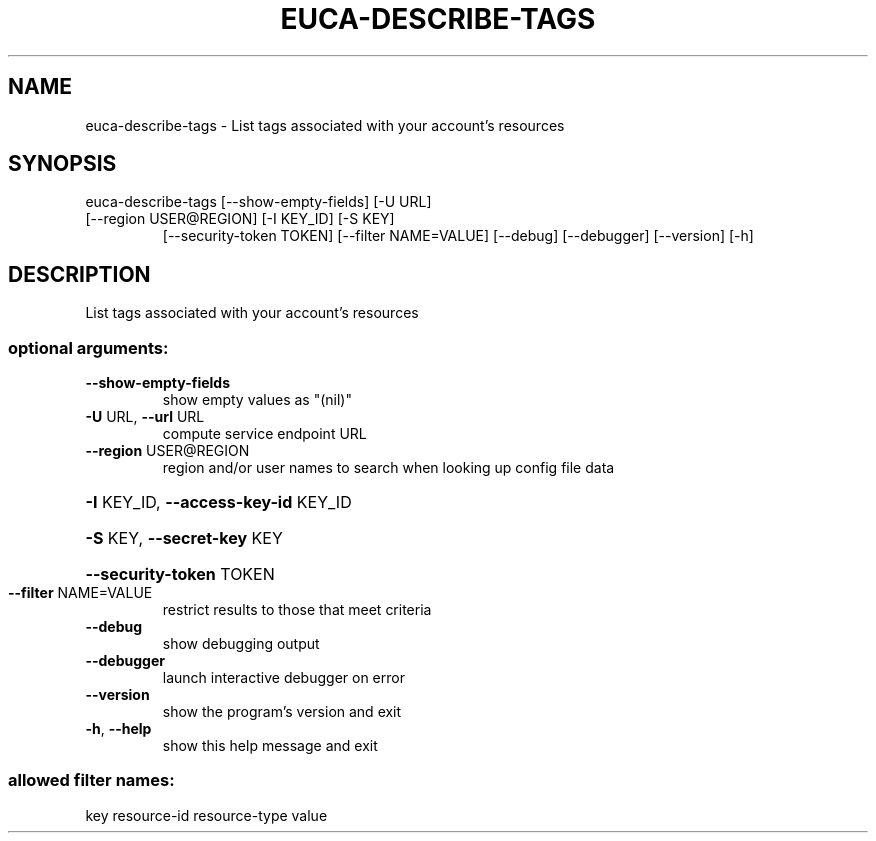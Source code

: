 .\" DO NOT MODIFY THIS FILE!  It was generated by help2man 1.47.1.
.TH EUCA-DESCRIBE-TAGS "1" "July 2015" "euca2ools 3.2.1" "User Commands"
.SH NAME
euca-describe-tags \- List tags associated with your account's resources
.SH SYNOPSIS
euca\-describe\-tags [\-\-show\-empty\-fields] [\-U URL]
.TP
[\-\-region USER@REGION] [\-I KEY_ID] [\-S KEY]
[\-\-security\-token TOKEN] [\-\-filter NAME=VALUE]
[\-\-debug] [\-\-debugger] [\-\-version] [\-h]
.SH DESCRIPTION
List tags associated with your account's resources
.SS "optional arguments:"
.TP
\fB\-\-show\-empty\-fields\fR
show empty values as "(nil)"
.TP
\fB\-U\fR URL, \fB\-\-url\fR URL
compute service endpoint URL
.TP
\fB\-\-region\fR USER@REGION
region and/or user names to search when looking up
config file data
.HP
\fB\-I\fR KEY_ID, \fB\-\-access\-key\-id\fR KEY_ID
.HP
\fB\-S\fR KEY, \fB\-\-secret\-key\fR KEY
.HP
\fB\-\-security\-token\fR TOKEN
.TP
\fB\-\-filter\fR NAME=VALUE
restrict results to those that meet criteria
.TP
\fB\-\-debug\fR
show debugging output
.TP
\fB\-\-debugger\fR
launch interactive debugger on error
.TP
\fB\-\-version\fR
show the program's version and exit
.TP
\fB\-h\fR, \fB\-\-help\fR
show this help message and exit
.SS "allowed filter names:"
key
resource\-id
resource\-type
value
